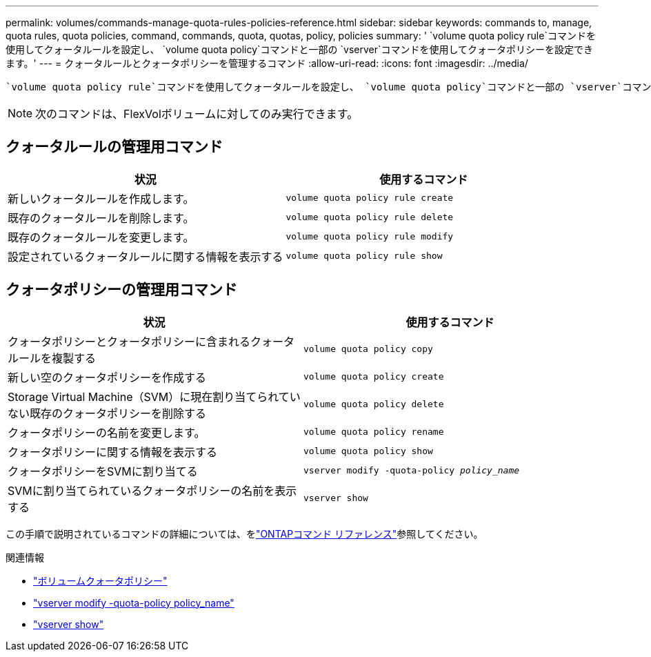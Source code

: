 ---
permalink: volumes/commands-manage-quota-rules-policies-reference.html 
sidebar: sidebar 
keywords: commands to, manage, quota rules, quota policies, command, commands, quota, quotas, policy, policies 
summary: ' `volume quota policy rule`コマンドを使用してクォータルールを設定し、 `volume quota policy`コマンドと一部の `vserver`コマンドを使用してクォータポリシーを設定できます。' 
---
= クォータルールとクォータポリシーを管理するコマンド
:allow-uri-read: 
:icons: font
:imagesdir: ../media/


[role="lead"]
 `volume quota policy rule`コマンドを使用してクォータルールを設定し、 `volume quota policy`コマンドと一部の `vserver`コマンドを使用してクォータポリシーを設定できます。必要な作業に応じて、次のコマンドを使用してクォータルールとクォータポリシーを管理します。


NOTE: 次のコマンドは、FlexVolボリュームに対してのみ実行できます。



== クォータルールの管理用コマンド

[cols="2*"]
|===
| 状況 | 使用するコマンド 


 a| 
新しいクォータルールを作成します。
 a| 
`volume quota policy rule create`



 a| 
既存のクォータルールを削除します。
 a| 
`volume quota policy rule delete`



 a| 
既存のクォータルールを変更します。
 a| 
`volume quota policy rule modify`



 a| 
設定されているクォータルールに関する情報を表示する
 a| 
`volume quota policy rule show`

|===


== クォータポリシーの管理用コマンド

[cols="2*"]
|===
| 状況 | 使用するコマンド 


 a| 
クォータポリシーとクォータポリシーに含まれるクォータルールを複製する
 a| 
`volume quota policy copy`



 a| 
新しい空のクォータポリシーを作成する
 a| 
`volume quota policy create`



 a| 
Storage Virtual Machine（SVM）に現在割り当てられていない既存のクォータポリシーを削除する
 a| 
`volume quota policy delete`



 a| 
クォータポリシーの名前を変更します。
 a| 
`volume quota policy rename`



 a| 
クォータポリシーに関する情報を表示する
 a| 
`volume quota policy show`



 a| 
クォータポリシーをSVMに割り当てる
 a| 
`vserver modify -quota-policy _policy_name_`



 a| 
SVMに割り当てられているクォータポリシーの名前を表示する
 a| 
`vserver show`

|===
この手順で説明されているコマンドの詳細については、をlink:https://docs.netapp.com/us-en/ontap-cli/["ONTAPコマンド リファレンス"^]参照してください。

.関連情報
* link:https://docs.netapp.com/us-en/ontap-cli/search.html?q=volume+quota+policy["ボリュームクォータポリシー"^]
* link:https://docs.netapp.com/us-en/ontap-cli/vserver-modify.html["vserver modify -quota-policy policy_name"^]
* link:https://docs.netapp.com/us-en/ontap-cli/vserver-show.html["vserver show"^]


